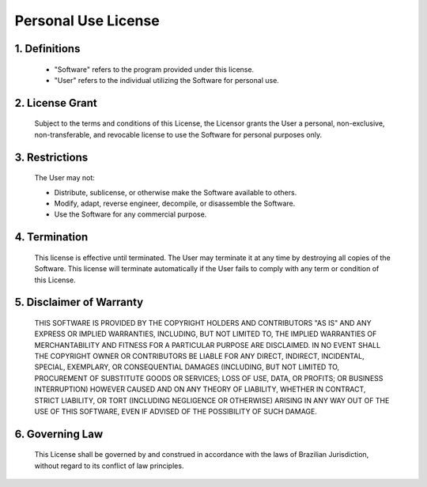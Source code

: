 .. SPDX-License-Identifier: Personal-Use-1.0

Personal Use License
====================

.. image:: https://img.shields.io/badge/license-Personal_Use-blue.svg
   :target: https://opensource.org/licenses/Personal-Use-1.0

1. Definitions
---------------

   - "Software" refers to the program provided under this license.
   - "User" refers to the individual utilizing the Software for personal use.

2. License Grant
-----------------

   Subject to the terms and conditions of this License, the Licensor grants the User a
   personal, non-exclusive, non-transferable, and revocable license to use the Software for
   personal purposes only.

3. Restrictions
----------------

   The User may not:

   - Distribute, sublicense, or otherwise make the Software available to others.
   - Modify, adapt, reverse engineer, decompile, or disassemble the Software.
   - Use the Software for any commercial purpose.

4. Termination
---------------

   This license is effective until terminated. The User may terminate it at any time
   by destroying all copies of the Software. This license will terminate automatically
   if the User fails to comply with any term or condition of this License.

5. Disclaimer of Warranty
-------------------------

   THIS SOFTWARE IS PROVIDED BY THE COPYRIGHT HOLDERS AND CONTRIBUTORS
   "AS IS" AND ANY EXPRESS OR IMPLIED WARRANTIES, INCLUDING, BUT NOT
   LIMITED TO, THE IMPLIED WARRANTIES OF MERCHANTABILITY AND FITNESS FOR
   A PARTICULAR PURPOSE ARE DISCLAIMED. IN NO EVENT SHALL THE COPYRIGHT
   OWNER OR CONTRIBUTORS BE LIABLE FOR ANY DIRECT, INDIRECT, INCIDENTAL,
   SPECIAL, EXEMPLARY, OR CONSEQUENTIAL DAMAGES (INCLUDING, BUT NOT
   LIMITED TO, PROCUREMENT OF SUBSTITUTE GOODS OR SERVICES; LOSS OF USE,
   DATA, OR PROFITS; OR BUSINESS INTERRUPTION) HOWEVER CAUSED AND ON ANY
   THEORY OF LIABILITY, WHETHER IN CONTRACT, STRICT LIABILITY, OR TORT
   (INCLUDING NEGLIGENCE OR OTHERWISE) ARISING IN ANY WAY OUT OF THE USE
   OF THIS SOFTWARE, EVEN IF ADVISED OF THE POSSIBILITY OF SUCH DAMAGE.

6. Governing Law
------------------

   This License shall be governed by and construed in accordance with the laws of 
   Brazilian Jurisdiction, without regard to its conflict of law principles.

